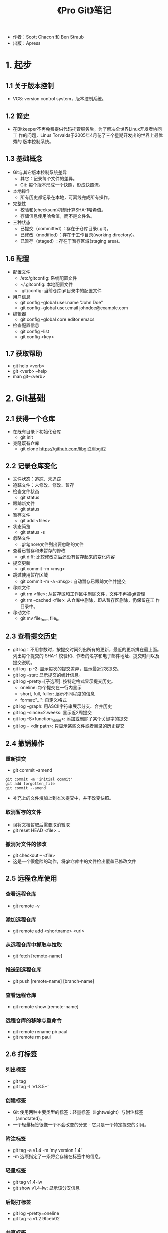 #+TITLE: 《Pro Git》笔记

- 作者：Scott Chacon 和 Ben Straub
- 出版：Apress
  
* 1. 起步
** 1.1 关于版本控制
- VCS: version control system，版本控制系统。

** 1.2 简史
- 在Bitkeeper不再免费提供代码托管服务后，为了解决全世界Linux开发者协同工
  作的问题，Linus Torvalds于2005年4月花了三个星期开发出的世界上最优秀的
  版本控制系统。

** 1.3 基础概念
- Git与其它版本控制系统差异
  + 其它：记录每个文件的差异。
  + Git: 每个版本形成一个快照，形成快照流。
- 本地操作
  + 所有历史都记录在本地，可离线完成所有操作。
- 完整性
  + 校验和(checksum)机制计算SHA-1哈希值。
  + 存储信息使用哈希值，而不是文件名。 
- 三种状态
  + 已提交（committed）：存在于仓库目录(.git)。
  + 已修改（modified）：存在于工作目录(working directory)。
  + 已暂存（staged）: 存在于暂存区域(staging area)。

** 1.6 配置
- 配置文件
  + /etc/gitconfig: 系统配置文件
  + ~/.gitconfig: 本地配置文件
  + .git/config: 当前仓库git目录中的配置文件
- 用户信息
  + git config --global user.name "John Doe"
  + git config --global user.email johndoe@example.com
- 编辑器
  + git config --global core.editor emacs
- 检查配置信息
  + git config --list
  + git config <key>

** 1.7 获取帮助
- git help <verb>
- git <verb> --help
- man git-<verb>

* 2. Git基础
** 2.1 获得一个仓库
   - 在既有目录下初始化仓库
     + git init
   - 克隆既有仓库
     + git clone https://github.com/libgit2/libgit2

** 2.2 记录仓库变化
   - 文件状态：追踪、未追踪
   - 追踪文件：未修改、修改、暂存
   - 检查文件状态
     + git status
   - 跟踪新文件
     - git status
   - 暂存文件
     - git add <files>
   - 状态简览
     - git status -s
   - 忽略文件
     - .gitignore文件列出要忽略的文件
   - 查看已暂存和未暂存的修改
     - git diff: 比较修改之后还没有暂存起来的变化内容
   - 提交更新
     - git commit -m <msg>
   - 跳过使用暂存区域
     - git commit -m -a <msg>: 自动暂存已跟踪文件并提交
   - 移除文件
     + git rm <file>: 从暂存区和工作区中删除文件，文件不再被git管理
     + git rm --cached <file>: 从仓库中删除，即从暂存区删除，仍保留在工
       作目录中。 
   - 移动文件
     + git mv file_from file_to

** 2.3 查看提交历史
   - git log：不用参数时，按提交时间列出所有的更新，最近的更新排在最上面。
     列出每个提交的 SHA-1 校验和、作者的名字和电子邮件地址、提交时间以及
     提交说明。
   - git log -p -2: 显示每次的提交差异，显示最近2次提交。
   - git log --stat: 显示提交的统计信息。
   - git log --pretty=[子选项]: 按特定格式显示提交历史。
     + oneline: 每个提交在一行内显示
     + short, full, fuller: 展示不同程度的信息
     + format:"...": 自定义格式
   - git log --graph: 用ASCII字符串展示分支、合并历史
   - git log --since=2.weeks: 显示近2周提交
   - git log -S<function_name>: 添加或删除了某个关键字的提交
   - git log -- <dir path>: 只显示某些文件或者目录的历史提交

** 2.4 撤销操作
*** 重新提交
    - git commit --amend
#+BEGIN_SRC 
git commit -m 'initial commit'
git add forgotten_file
git commit --amend
#+END_SRC
    - 补充上的文件填加上到本次提交中，并不改变快照。
*** 取消暂存的文件
    - 误将文档暂取后需要取消暂取
    - git reset HEAD <file>... 
*** 撤消对文件的修改
    - git checkout -- <file>
    - 这是一个很危险的动作，将git仓库中的文件检出覆盖已修改文件

** 2.5 远程仓库使用
*** 查看远程仓库
    - git remote -v
*** 添加远程仓库
    - git remote add <shortname> <url>
*** 从远程仓库中抓取与拉取
    - git fetch [remote-name]
*** 推送到远程仓库
    - git push [remote-name] [branch-name]
*** 查看远程仓库
    - git remote show [remote-name] 
*** 远程仓库的移除与重命令
    - git remote rename pb paul
    - git remote rm paul

** 2.6 打标签
*** 列出标签
    - git tag
    - git tag -l 'v1.8.5*'
*** 创建标签
    - Git 使用两种主要类型的标签：轻量标签（lightweight）与附注标签
      （annotated）。
    - 一个轻量标签很像一个不会改变的分支 - 它只是一个特定提交的引用。
*** 附注标签
    - git tag -a v1.4 -m 'my version 1.4'
    - -m 选项指定了一条将会存储在标签中的信息。
*** 轻量标签
    - git tag v1.4-lw
    - git show v1.4-lw: 显示该分支信息
*** 后期打标签
    - git log --pretty=oneline
    - git tag -a v1.2 9fceb02
*** 共享标签
    - 默认情况下，git push 命令并不会传送标签到远程仓库服务器上。
    - git push origin [tagname]
    - git push origin --tags: 把所有不在远程仓库服务器上的标签全部传送到
      那里。
*** 删除标签
    - git tag -d v1.4-lw
    - git push <remote> :refs/tags/<tagname> : 从远程库中删除标签
*** 检出标签
    - git checkout 2.0.0
    - 危险没看懂

* 3. 分支
** 3.1 分支简介
   - 分支模型是git必杀技特性。
   - 每创建一个分支，就是创建一个可以移动的新指针。
   - 当前所在分支是有一个HEAD指针指向了当前分支的指针。
   - 由于 Git 的分支实质上仅是包含所指对象校验和（长度为 40 的 SHA-1
     值字符串）的文件，所以它的创建和销毁都异常高效。 创建一个新分支就
     相当于往一个文件中写入 41 个字节（40 个字符和 1 个换行符）。

** 3.2 分支新建和合并
*** 建立新分支
    - git branch testing
    - HEAD指针指向的分支为当前分支
    - git log --oneline --decorate： 显示HEAD所指向的分支
*** 切换分支
    - git checkout testing
** 3.3 分支管理
   - git branch 不加参数显示所有分支列表
   - git branch -v 查看每一个分支的最后一次提交
   - git branch --merged 显示当分支合并了哪些分支
   - git branch --no-merged 显示还有哪些分支尚未合并到当前分支
   - git branch -d [分支名] 将[分支名]所指的分支删除
   - git branch -D [分支名] 将[分支名]所指的分支强制删除
** 3.4 分支开发工作流
   - 长期分支
   - 特性分支
   - 更多工作流在分布式Git中
** 3.5 远程分支 
   - 远程引用是对远程仓库的引用（指针），包括分支、标签等等。
   - git remote 显示远程仓库
   - 远程仓库的默认名为 origin
*** 跟踪分支
   - 远程跟踪分支：[remote]/[branch]，上一次连接到远程仓库时分支所处状态的标签。
   - git push [remote] [branch] 将分支[branch]推送到[remote]仓库中的[branch]分支上。
   - git push push origin [branch]:[branch] 将本地[branch]分推送到
     [brach]上，并成为[branch]分支。
   - git push push origin [branch1]:[branch2] 将本地[branch1]分推送到
     [origin]上，并成为[branch2]分支。
   - 从一个远程跟踪分支检出一个本地分支会自动创建所谓的 “跟踪分
     支”（它跟踪的分支叫做 “上游分支”）。
   - 如果在一个跟踪分支上输入 git pull，Git 能自动地识别去哪个服务器上
     抓取、合并到哪个分支。
   - 当克隆一个仓库时，它通常会自动地创建一个跟踪 origin/master 的
     master 分支。
   - git checkout -b [branch] [remotename]/[branch]  建立一个跟踪分支
   - git checkout --track origin/serverfix  建立serverfix跟踪分支的快捷方式
   - git checkout -b sf origin/serverfix 建立了一个不同的名字的跟踪分
     支，现在分支sf会自动从origin/serverfix拉取。
   - git branch -u origin/serverfix 设置已有的分支跟踪一个刚刚拉取下来
*** 下拉
    - git pull = git fectch + git merge
*** 删除远程分支
    - git push origin --delete serverfix
** 3.6 变基
   将一个分支集成到另一个分支有两种方法：合并和变基。
*** 变基的基本操作 
    - 合并是将两个分支的最近快照和二者最近的共同祖先进行三方合并，生成一
      个新的快照。
    - 另一个方式为变基：提取一个分支的补丁，应用在当前分支上，这种操作为
      变基。
#+BEGIN_SRC 
 git checkout experiment #首先找到当前分支
 git rebase master #变基操作的基底分支为master
 git checkout master #回到master分支
 git merge experiment #进行一次快进合并
#+END_SRC
*** 更有趣的变基例子
#+BEGIN_SRC 
 git rebase --onto master server client # 将client变基到master上，但不含
 server的修改
 git checkout master # 切换到master上
 git merge client # 快进合并
 git rebase master server  # 将server变基到master上
 git checkout master # 切换到master
 git merge server  # 快进合并到master
 git branch -d client # 删除client分支
 git branch -d server # 删除server分支
#+END_SRC
*** 变基的风险
    - 不要对在你的仓库外有副本的分支执行变基。
    - 解释：当带有分支的仓库被做了克隆后，即为仓库外有副本的分支。若对这
      样的分支做了变基，即切掉了某些分支，则仓库外再次推送时，将恢复这些
      分支。这会使得明明被抛弃的分支再次出现。从而造成混乱。
*** 变基原则
    - 只对尚未推送或分享给别人的本地修改执行变基操作清理历史，从不对已推
      送至别处的提交执行变基操作，这样，你才能享受到两种方式带来的便利。
      
* 4. 服务器上的Git
** 4.1 协议
   一个远程仓库通常只是一个裸仓库（bare repository）— 即一个没有当前工作
   目录的仓库。简单的说，裸仓库就是你工程目录内的 .git 子目录内容，不包
   含其他资料。
** 4.2 在服务器上搭建 Git 
** 4.3 生成 SSH 公钥
** 4.4 配置服务器
** 4.5 Git 守护进程
** 4.6 Smart HTTP
** 4.7 GitWeb
** 4.8 GitLab
** 4.9 第三方托管的选择
* 5. 分式布
** 5.1 分布式工作流程
** 5.2 向一个项目贡献
** 5.3 维护项目
* 6. GitHub
* 7. Git工具
** 7.14 凭证存储
- Credential，即凭证。用来在本地存储用户名和密码，使得用户使用HTTP协义
  时免于输入用户名和密码。
- Git有一个所谓凭证系统的工具：
  + 默认情况下，需要用户输入用户名和系统，即无缓存模式。
  + “cache” 模式会将凭证存放在内存中一段时间。 密码永远不会被存储在磁
    盘中，并且在15分钟后从内存中清除。缓冲时间还可以人为修改。
#+BEGIN_SRC 
git config --global credential.helper cache
#+END_SRC
  + “store” 模式会将凭证用明文的形式存放在磁盘中，并且永不过期。 这意
    味着除非你修改了你在 Git 服务器上的密码，否则你永远不需要再次输入你
    的凭证信息。 这种方式的缺点是你的密码是用明文的方式存放在你的 home
    目录下。
#+BEGIN_SRC 
git config --global credential.helper store
#+END_SRC

- "cache"模式
  + --timeout <seconds>
    设置后台进程的存活时间。
  + 实际操作
    1. 设置缓冲模式: git config --global credential.helper cache
    2. 正常执行下拉或推送，输入用户名和密码。Git系统将在存活时间内记住该
       凭证信息。
  
- "store"模式

  + --file <path>
    明文文件默认为~/.git-credentials，也可以定义为其它文件。

  + 凭证信息格式
    * 用户名：密码@宿主位置
    * https://bob:s3cre7@mygithost
    * 一般宿主位置为：github.com

  + 实际操作
    1. 建立一个凭证明文文件，如.git-credentials。输入凭证信息：如https://bob.s4cre7@mygithost
    2. 设置凭证模式：git config --global credential.helper store 
